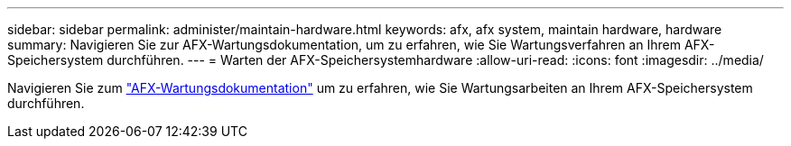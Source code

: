 ---
sidebar: sidebar 
permalink: administer/maintain-hardware.html 
keywords: afx, afx system, maintain hardware, hardware 
summary: Navigieren Sie zur AFX-Wartungsdokumentation, um zu erfahren, wie Sie Wartungsverfahren an Ihrem AFX-Speichersystem durchführen. 
---
= Warten der AFX-Speichersystemhardware
:allow-uri-read: 
:icons: font
:imagesdir: ../media/


[role="lead"]
Navigieren Sie zum https://docs.netapp.com/us-en/ontap-systems/afx-landing-maintain/index.html["AFX-Wartungsdokumentation"^] um zu erfahren, wie Sie Wartungsarbeiten an Ihrem AFX-Speichersystem durchführen.
